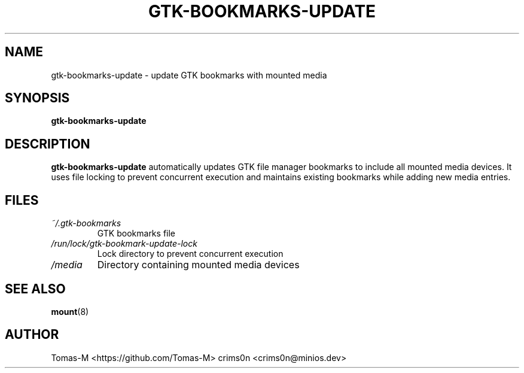 .TH GTK-BOOKMARKS-UPDATE 1 "2025-08-26" "flux-tools 1.2.5" "User Commands"
.SH NAME
gtk-bookmarks-update \- update GTK bookmarks with mounted media
.SH SYNOPSIS
.B gtk-bookmarks-update
.SH DESCRIPTION
.B gtk-bookmarks-update
automatically updates GTK file manager bookmarks to include all mounted media devices. It uses file locking to prevent concurrent execution and maintains existing bookmarks while adding new media entries.
.SH FILES
.TP
.I ~/.gtk-bookmarks
GTK bookmarks file
.TP
.I /run/lock/gtk-bookmark-update-lock
Lock directory to prevent concurrent execution
.TP
.I /media
Directory containing mounted media devices
.SH SEE ALSO
.BR mount (8)
.SH AUTHOR
Tomas-M <https://github.com/Tomas-M>
crims0n <crims0n@minios.dev>